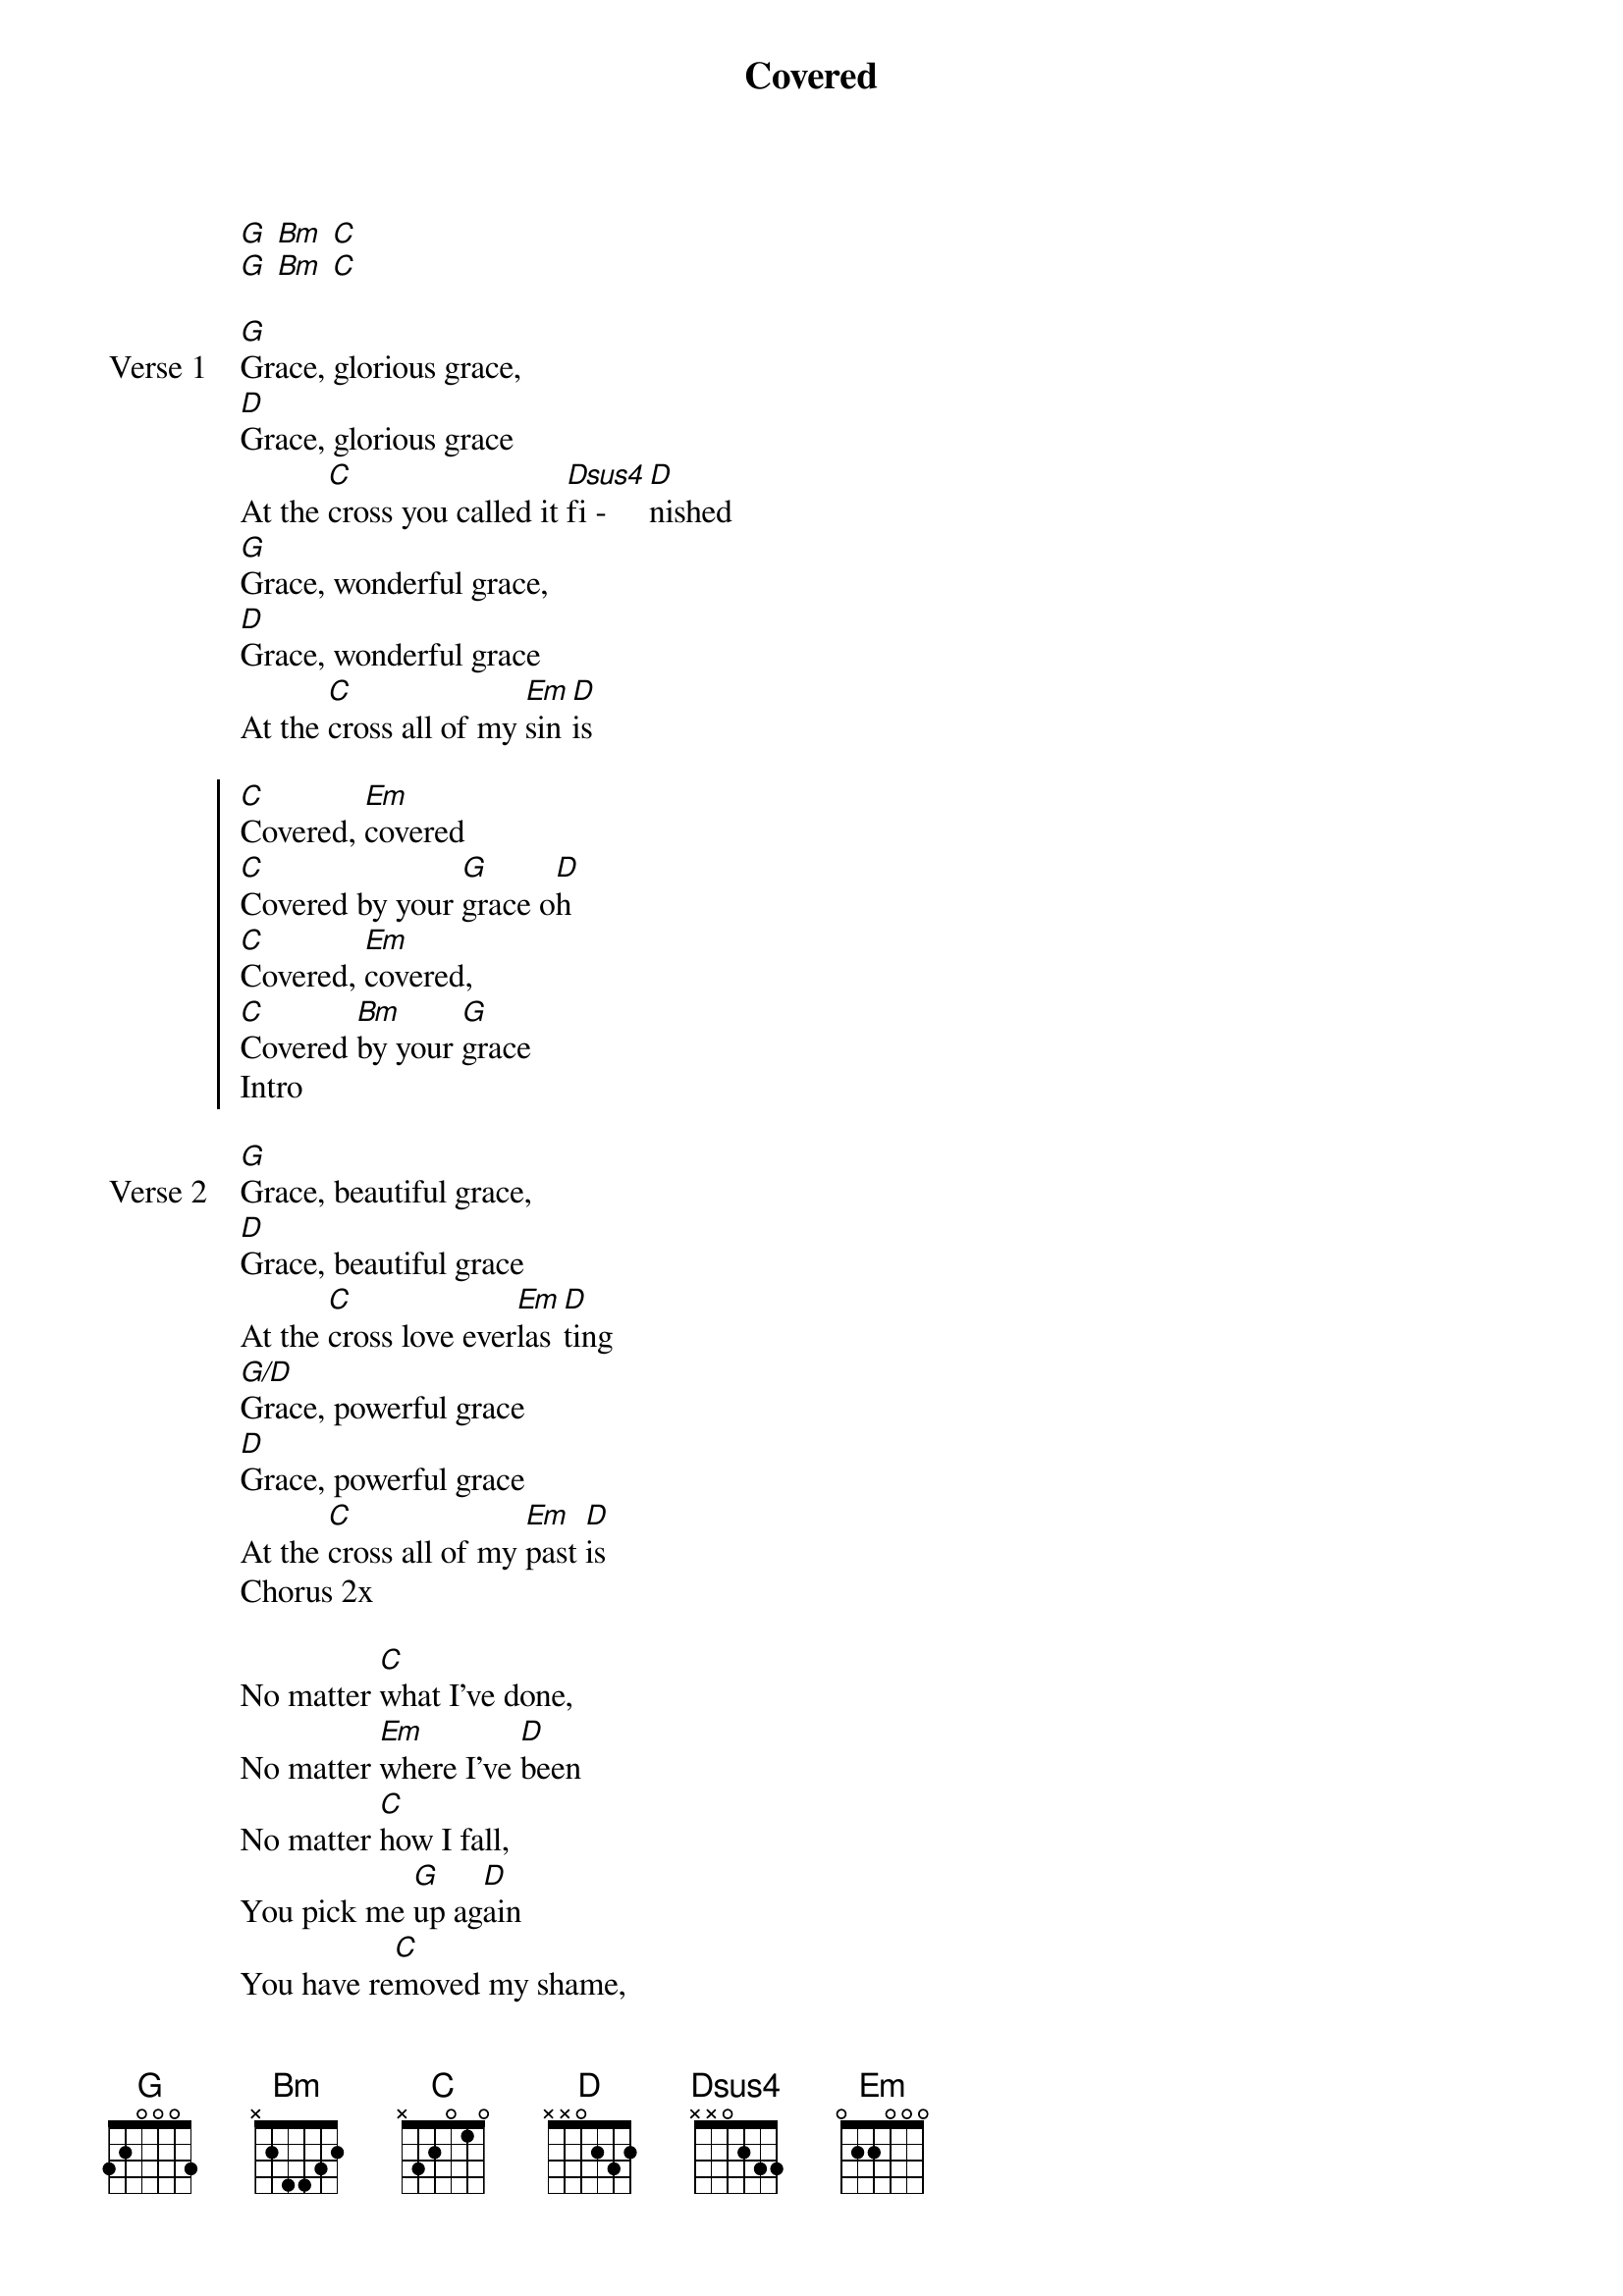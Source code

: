 {title: Covered}
{artist: Planetshakers}
{key: G}

{start_of_verse}
[G] [Bm] [C]
[G] [Bm] [C]
{end_of_verse}

{start_of_verse: Verse 1}
[G]Grace, glorious grace,
[D]Grace, glorious grace
At the [C]cross you called it [Dsus4]fi - [D]nished
[G]Grace, wonderful grace,
[D]Grace, wonderful grace
At the [C]cross all of my [Em]sin [D]is
{end_of_verse}

{start_of_chorus}
[C]Covered, [Em]covered
[C]Covered by your [G]grace o[D]h
[C]Covered, [Em]covered,
[C]Covered [Bm]by your [G]grace
Intro
{end_of_chorus}

{start_of_verse: Verse 2}
[G]Grace, beautiful grace,
[D]Grace, beautiful grace
At the [C]cross love ever[Em]las [D]ting
[G/D]Grace, powerful grace
[D]Grace, powerful grace
At the [C]cross all of my [Em]past [D]is
Chorus 2x
{end_of_verse}

{start_of_bridge}
No matter [C]what I've done,
No matter [Em]where I've [D]been
No matter [C]how I fall,
You pick me [G]up ag[D]ain
You have re[C]moved my shame,
You take [Em]as I [D]am
You call me [C]justified,
Now I am [G/B]covered [D]by (Your [G]grace)
{end_of_bridge}
